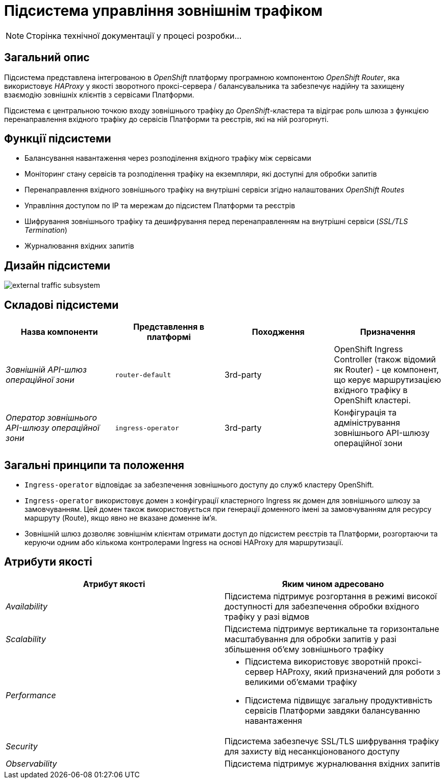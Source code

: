 = Підсистема управління зовнішнім трафіком

[NOTE]
--
Сторінка технічної документації у процесі розробки...
--

== Загальний опис

Підсистема представлена інтегрованою в _OpenShift_ платформу програмною компонентою _OpenShift Router_, яка використовує _HAProxy_ у якості зворотного проксі-сервера / балансувальника та забезпечує надійну та захищену взаємодію зовнішніх клієнтів з сервісами Платформи.

Підсистема є центральною точкою входу зовнішнього трафіку до _OpenShift_-кластера та відіграє роль шлюза з функцією перенаправлення вхідного трафіку до сервісів Платформи та реєстрів, які на ній розгорнуті.

== Функції підсистеми

* Балансування навантаження через розподілення вхідного трафіку між сервісами
* Моніторинг стану сервісів та розподілення трафіку на екземпляри, які доступні для обробки запитів
* Перенаправлення вхідного зовнішнього трафіку на внутрішні сервіси згідно налаштованих _OpenShift Routes_
* Управління доступом по IP та мережам до підсистем Платформи та реєстрів
* Шифрування зовнішнього трафіку та дешифрування перед перенаправленням на внутрішні сервіси (_SSL/TLS Termination_)
* Журналювання вхідних запитів

== Дизайн підсистеми

image::architecture/platform/operational/external-traffic-management/external-traffic-subsystem.svg[]

== Складові підсистеми

|===
|Назва компоненти|Представлення в платформі|Походження|Призначення

|_Зовнішній API-шлюз операційної зони_
|`router-default`
|3rd-party
|OpenShift Ingress Controller (також відомий як Router) - це компонент, що керує маршрутизацією вхідного трафіку в OpenShift кластері.

|_Оператор зовнішнього API-шлюзу операційної зони_
|`ingress-operator`
|3rd-party
|Конфігурація та адміністрування зовнішнього API-шлюзу операційної зони
|===

== Загальні принципи та положення

* `Ingress-operator` відповідає за забезпечення зовнішнього доступу до служб кластеру OpenShift.
* `Ingress-operator` використовує домен з конфігурації кластерного Ingress як домен для зовнішнього шлюзу за замовчуванням.
Цей домен також використовується при генерації доменного імені за замовчуванням для ресурсу маршруту (Route),
якщо явно не вказане доменне ім'я.
* Зовнішній шлюз дозволяє зовнішнім клієнтам отримати доступ до підсистем реєстрів та Платформи, розгортаючи та керуючи
одним або кількома контролерами Ingress на основі HAProxy для маршрутизації.

== Атрибути якості

|===
|Атрибут якості|Яким чином адресовано

|_Availability_
|Підсистема підтримує розгортання в режимі високої доступності для забезпечення обробки вхідного трафіку у разі відмов

|_Scalability_
|Підсистема підтримує вертикальне та горизонтальне масштабування для обробки запитів у разі збільшення об'єму зовнішнього трафіку

|_Performance_
a|
* Підсистема використовує зворотній проксі-сервер HAProxy, який призначений для роботи з великими об'ємами трафіку
* Підсистема підвищує загальну продуктивність сервісів Платформи завдяки балансуванню навантаження

|_Security_
|Підсистема забезпечує SSL/TLS шифрування трафіку для захисту від несанкціонованого доступу

|_Observability_
|Підсистема підтримує журналювання вхідних запитів

|===